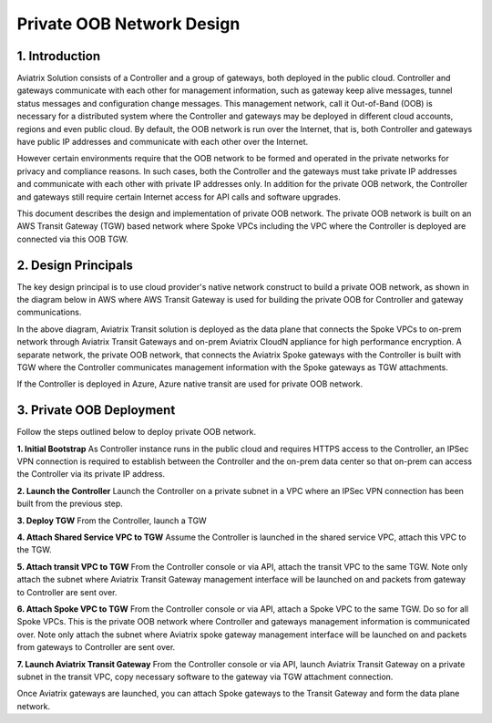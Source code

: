 .. meta::
  :description: Private OOB Network Design
  :keywords: AWS Transit Gateway, AWS TGW, TGW orchestrator, Aviatrix Transit network, Firewall, DMZ, Cloud DMZ

==================================================================================================
Private OOB Network Design
==================================================================================================

1. Introduction
---------------

Aviatrix Solution consists of a Controller and a group of gateways, both deployed in the public cloud. Controller and gateways
communicate with each other for management information, such as gateway keep alive messages, tunnel status messages and configuration
change messages.  This management network, call it Out-of-Band (OOB)  is necessary for a distributed system 
where the Controller and gateways may be deployed
in different cloud accounts, regions and even public cloud. By default, the OOB network is run over the Internet, that is, both 
Controller and gateways have public IP addresses and communicate with each other over the Internet. 

However certain environments require that the OOB network to be formed and operated in the private networks for privacy and compliance reasons. 
In such cases, both the Controller and the gateways must take private IP addresses and communicate with each other with private IP addresses 
only. In addition for the private OOB network, the Controller and gateways still require certain Internet access for API calls and 
software upgrades. 

This document describes the design and implementation of private OOB network. The private OOB network is built on an AWS Transit Gateway (TGW) 
based network where Spoke VPCs including the VPC where the Controller is deployed are connected via this OOB TGW.  

2. Design Principals
----------------------

The key design principal is to use cloud provider's native network construct to build a private OOB network, as shown in the diagram 
below in AWS where AWS Transit Gateway is used for building the private OOB for Controller and gateway communications. 

|private_oob_aws|

In the above diagram, Aviatrix Transit solution is deployed as the data plane that connects the Spoke VPCs to on-prem network through Aviatrix Transit Gateways and on-prem Aviatrix CloudN appliance for high performance encryption. A separate network, the private OOB network, 
that connects the Aviatrix Spoke gateways with the Controller is built with TGW where the Controller communicates management information
with the Spoke gateways as TGW attachments. 

If the Controller is deployed in Azure, Azure native transit are used for private OOB network. 


3. Private OOB Deployment 
---------------------------------------

Follow the steps outlined below to deploy private OOB network.

**1. Initial Bootstrap** As Controller instance runs in the public cloud and requires HTTPS access to the Controller, an IPSec VPN connection is required to establish between the Controller and the on-prem data center so that on-prem can access the Controller via its private IP address. 

**2. Launch the Controller** Launch the Controller on a private subnet in a VPC where an IPSec VPN connection has been built from the previous step. 

**3. Deploy TGW** From the Controller, launch a TGW

**4. Attach Shared Service VPC to TGW** Assume the Controller is launched in the shared service VPC, attach this VPC to the TGW.

**5. Attach transit VPC to TGW** From the Controller console or via API, attach the transit VPC to the same TGW. Note only attach the subnet where Aviatrix Transit Gateway management interface will be launched on and packets from gateway to Controller are sent over. 

**6. Attach Spoke VPC to TGW** From the Controller console or via API, attach a Spoke VPC to the same TGW. Do so for all Spoke VPCs. This is the private OOB network where Controller and gateways management information is communicated over. Note only attach the subnet where Aviatrix spoke gateway management interface will be launched on and packets from gateways to Controller are sent over. 

**7. Launch Aviatrix Transit Gateway** From the Controller console or via API, launch Aviatrix Transit Gateway on a private subnet in the transit VPC, copy necessary software to the gateway via TGW attachment connection. 

Once Aviatrix gateways are launched, you can attach Spoke gateways to the Transit Gateway and form the data plane network. 

.. |private_oob_aws| image:: private_oob_design_media/private_oob_aws.png
   :scale: 30%


.. disqus::






